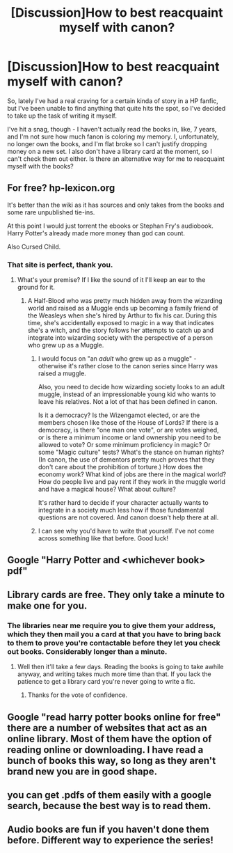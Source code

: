 #+TITLE: [Discussion]How to best reacquaint myself with canon?

* [Discussion]How to best reacquaint myself with canon?
:PROPERTIES:
:Author: Ubiquitouch
:Score: 9
:DateUnix: 1470393462.0
:DateShort: 2016-Aug-05
:FlairText: Discussion
:END:
So, lately I've had a real craving for a certain kinda of story in a HP fanfic, but I've been unable to find anything that quite hits the spot, so I've decided to take up the task of writing it myself.

I've hit a snag, though - I haven't actually read the books in, like, 7 years, and I'm not sure how much fanon is coloring my memory. I, unfortunately, no longer own the books, and I'm flat broke so I can't justify dropping money on a new set. I also don't have a library card at the moment, so I can't check them out either. Is there an alternative way for me to reacquaint myself with the books?


** For free? hp-lexicon.org

It's better than the wiki as it has sources and only takes from the books and some rare unpublished tie-ins.

At this point I would just torrent the ebooks or Stephan Fry's audiobook. Harry Potter's already made more money than god can count.

Also Cursed Child.
:PROPERTIES:
:Author: Faeriniel
:Score: 9
:DateUnix: 1470394553.0
:DateShort: 2016-Aug-05
:END:

*** That site is perfect, thank you.
:PROPERTIES:
:Author: Ubiquitouch
:Score: 1
:DateUnix: 1470395102.0
:DateShort: 2016-Aug-05
:END:

**** What's your premise? If I like the sound of it I'll keep an ear to the ground for it.
:PROPERTIES:
:Author: Faeriniel
:Score: 1
:DateUnix: 1470395916.0
:DateShort: 2016-Aug-05
:END:

***** A Half-Blood who was pretty much hidden away from the wizarding world and raised as a Muggle ends up becoming a family friend of the Weasleys when she's hired by Arthur to fix his car. During this time, she's accidentally exposed to magic in a way that indicates she's a witch, and the story follows her attempts to catch up and integrate into wizarding society with the perspective of a person who grew up as a Muggle.
:PROPERTIES:
:Author: Ubiquitouch
:Score: 4
:DateUnix: 1470396688.0
:DateShort: 2016-Aug-05
:END:

****** I would focus on "an /adult/ who grew up as a muggle" - otherwise it's rather close to the canon series since Harry was raised a muggle.

Also, you need to decide how wizarding society looks to an adult muggle, instead of an impressionable young kid who wants to leave his relatives. Not a lot of that has been defined in canon.

Is it a democracy? Is the Wizengamot elected, or are the members chosen like those of the House of Lords? If there is a democracy, is there "one man one vote", or are votes weighed, or is there a minimum income or land ownership you need to be allowed to vote? Or some minimum proficiency in magic? Or some "Magic culture" tests? What's the stance on human rights? (In canon, the use of dementors pretty much proves that they don't care about the prohibition of torture.) How does the economy work? What kind of jobs are there in the magical world? How do people live and pay rent if they work in the muggle world and have a magical house? What about culture?

It's rather hard to decide if your character actually wants to integrate in a society much less how if those fundamental questions are not covered. And canon doesn't help there at all.
:PROPERTIES:
:Author: Starfox5
:Score: 8
:DateUnix: 1470398050.0
:DateShort: 2016-Aug-05
:END:


****** I can see why you'd have to write that yourself. I've not come across something like that before. Good luck!
:PROPERTIES:
:Author: Faeriniel
:Score: 1
:DateUnix: 1470397728.0
:DateShort: 2016-Aug-05
:END:


** Google "Harry Potter and <whichever book> pdf"
:PROPERTIES:
:Score: 4
:DateUnix: 1470395677.0
:DateShort: 2016-Aug-05
:END:


** Library cards are free. They only take a minute to make one for you.
:PROPERTIES:
:Author: howtopleaseme
:Score: 2
:DateUnix: 1470519465.0
:DateShort: 2016-Aug-07
:END:

*** The libraries near me require you to give them your address, which they then mail you a card at that you have to bring back to them to prove you're contactable before they let you check out books. Considerably longer than a minute.
:PROPERTIES:
:Author: Ubiquitouch
:Score: 2
:DateUnix: 1470520110.0
:DateShort: 2016-Aug-07
:END:

**** Well then it'll take a few days. Reading the books is going to take awhile anyway, and writing takes much more time than that. If you lack the patience to get a library card you're never going to write a fic.
:PROPERTIES:
:Author: howtopleaseme
:Score: 1
:DateUnix: 1470522696.0
:DateShort: 2016-Aug-07
:END:

***** Thanks for the vote of confidence.
:PROPERTIES:
:Author: Ubiquitouch
:Score: 1
:DateUnix: 1470526007.0
:DateShort: 2016-Aug-07
:END:


** Google "read harry potter books online for free" there are a number of websites that act as an online library. Most of them have the option of reading online or downloading. I have read a bunch of books this way, so long as they aren't brand new you are in good shape.
:PROPERTIES:
:Author: papercuts187
:Score: 1
:DateUnix: 1470405301.0
:DateShort: 2016-Aug-05
:END:


** you can get .pdfs of them easily with a google search, because the best way is to read them.
:PROPERTIES:
:Author: Lord_Anarchy
:Score: 1
:DateUnix: 1470422336.0
:DateShort: 2016-Aug-05
:END:


** Audio books are fun if you haven't done them before. Different way to experience the series!
:PROPERTIES:
:Author: benthebull
:Score: 1
:DateUnix: 1470520997.0
:DateShort: 2016-Aug-07
:END:
